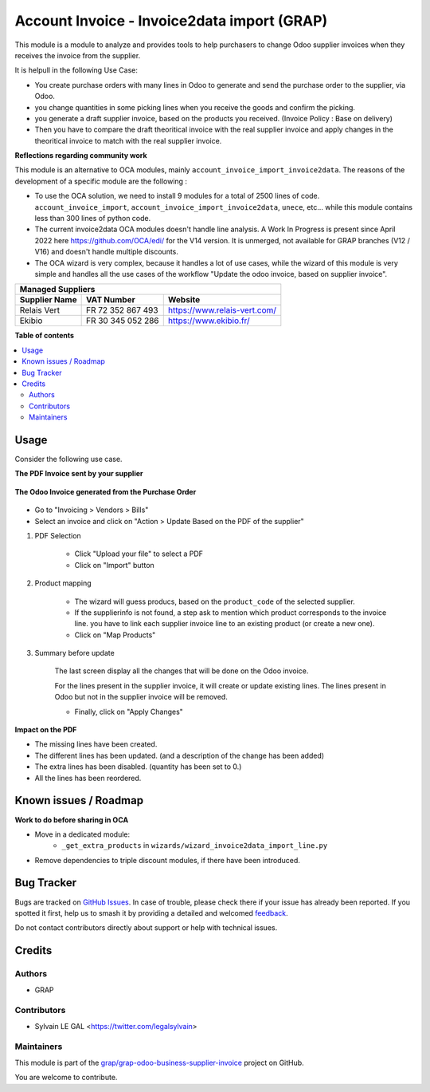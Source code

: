 ============================================
Account Invoice - Invoice2data import (GRAP)
============================================

.. 
   !!!!!!!!!!!!!!!!!!!!!!!!!!!!!!!!!!!!!!!!!!!!!!!!!!!!
   !! This file is generated by oca-gen-addon-readme !!
   !! changes will be overwritten.                   !!
   !!!!!!!!!!!!!!!!!!!!!!!!!!!!!!!!!!!!!!!!!!!!!!!!!!!!
   !! source digest: sha256:5e3bad971b3bd39b42f7c353a2e1ed0b0fc7c415e9b8fdaf2f8b3fd7b73ddab8
   !!!!!!!!!!!!!!!!!!!!!!!!!!!!!!!!!!!!!!!!!!!!!!!!!!!!

.. |badge1| image:: https://img.shields.io/badge/maturity-Beta-yellow.png
    :target: https://odoo-community.org/page/development-status
    :alt: Beta
.. |badge2| image:: https://img.shields.io/badge/licence-AGPL--3-blue.png
    :target: http://www.gnu.org/licenses/agpl-3.0-standalone.html
    :alt: License: AGPL-3
.. |badge3| image:: https://img.shields.io/badge/github-grap%2Fgrap--odoo--business--supplier--invoice-lightgray.png?logo=github
    :target: https://github.com/grap/grap-odoo-business-supplier-invoice/tree/12.0/account_invoice_invoice2data
    :alt: grap/grap-odoo-business-supplier-invoice

|badge1| |badge2| |badge3|

This module is a module to analyze and provides tools to help purchasers
to change Odoo supplier invoices when they receives the invoice from the supplier.

It is helpull in the following Use Case:

- You create purchase orders with many lines in Odoo to generate and send the purchase order to the
  supplier, via Odoo.
- you change quantities in some picking lines when you receive the goods and confirm the picking.
- you generate a draft supplier invoice, based on the products you received.
  (Invoice Policy : Base on delivery)

- Then you have to compare the draft theoritical invoice with the real supplier invoice
  and apply changes in the theoritical invoice to match with the real supplier invoice.

**Reflections regarding community work**

This module is an alternative to OCA modules, mainly ``account_invoice_import_invoice2data``.
The reasons of the development of a specific module are the following :

- To use the OCA solution, we need to install 9 modules for a total of 2500 lines of code.
  ``account_invoice_import``, ``account_invoice_import_invoice2data``, ``unece``, etc...
  while this module contains less than 300 lines of python code.

- The current invoice2data OCA modules doesn't handle line analysis. A Work In Progress
  is present since April 2022 here https://github.com/OCA/edi/ for the V14 version.
  It is unmerged, not available for GRAP branches (V12 / V16) and doesn't handle multiple
  discounts.

- The OCA wizard is very complex, because it handles a lot of use cases, while the
  wizard of this module is very simple and handles all the use cases of the workflow
  "Update the odoo invoice, based on supplier invoice".

+-----------------------+---------------------+-----------------------------------------+
| **Managed Suppliers**                                                                 |
+-----------------------+---------------------+-----------------------------------------+
|  Supplier Name        |  VAT Number         |  Website                                |
+=======================+=====================+=========================================+
|  Relais Vert          |  FR 72 352 867 493  |  https://www.relais-vert.com/           |
+-----------------------+---------------------+-----------------------------------------+
|  Ekibio               |  FR 30 345 052 286  |  https://www.ekibio.fr/                 |
+-----------------------+---------------------+-----------------------------------------+

**Table of contents**

.. contents::
   :local:

Usage
=====

Consider the following use case.

**The PDF Invoice sent by your supplier**

.. figure:: https://raw.githubusercontent.com/grap/grap-odoo-business-supplier-invoice/12.0/account_invoice_invoice2data/static/description/initial_supplier_invoice.png

**The Odoo Invoice generated from the Purchase Order**

.. figure:: https://raw.githubusercontent.com/grap/grap-odoo-business-supplier-invoice/12.0/account_invoice_invoice2data/static/description/initial_odoo_invoice.png

* Go to "Invoicing > Vendors > Bills"

* Select an invoice and click on "Action > Update Based on the PDF of the supplier"

1. PDF Selection

    * Click "Upload your file" to select a PDF
    * Click on "Import" button

    .. figure:: https://raw.githubusercontent.com/grap/grap-odoo-business-supplier-invoice/12.0/account_invoice_invoice2data/static/description/wizard_step_1_pdf_import.png

2. Product mapping

    * The wizard will guess producs, based on the ``product_code`` of the selected supplier.

    * If the supplierinfo is not found, a step ask to mention which product corresponds
      to the invoice line.
      you have to link each supplier invoice line to an existing product (or create a new one).
    * Click on "Map Products"

    .. figure:: https://raw.githubusercontent.com/grap/grap-odoo-business-supplier-invoice/12.0/account_invoice_invoice2data/static/description/wizard_step_2_product_mapping.png

3. Summary before update

    The last screen display all the changes that will be done on the Odoo invoice.

    For the lines present in the supplier invoice, it will create or update existing lines.
    The lines present in Odoo but not in the supplier invoice will be removed.

    * Finally, click on "Apply Changes"

    .. figure:: https://raw.githubusercontent.com/grap/grap-odoo-business-supplier-invoice/12.0/account_invoice_invoice2data/static/description/wizard_step_3_summary.png

**Impact on the PDF**

* The missing lines have been created.
* The different lines has been updated. (and a description of the change has been added)
* The extra lines has been disabled. (quantity has been set to 0.)
* All the lines has been reordered.

.. figure:: https://raw.githubusercontent.com/grap/grap-odoo-business-supplier-invoice/12.0/account_invoice_invoice2data/static/description/final_odoo_invoice_1_lines.png

Known issues / Roadmap
======================

**Work to do before sharing in OCA**

* Move in a dedicated module:
    * ``_get_extra_products`` in ``wizards/wizard_invoice2data_import_line.py``

* Remove dependencies to triple discount modules, if there have been introduced.

Bug Tracker
===========

Bugs are tracked on `GitHub Issues <https://github.com/grap/grap-odoo-business-supplier-invoice/issues>`_.
In case of trouble, please check there if your issue has already been reported.
If you spotted it first, help us to smash it by providing a detailed and welcomed
`feedback <https://github.com/grap/grap-odoo-business-supplier-invoice/issues/new?body=module:%20account_invoice_invoice2data%0Aversion:%2012.0%0A%0A**Steps%20to%20reproduce**%0A-%20...%0A%0A**Current%20behavior**%0A%0A**Expected%20behavior**>`_.

Do not contact contributors directly about support or help with technical issues.

Credits
=======

Authors
~~~~~~~

* GRAP

Contributors
~~~~~~~~~~~~

* Sylvain LE GAL <https://twitter.com/legalsylvain>

Maintainers
~~~~~~~~~~~

This module is part of the `grap/grap-odoo-business-supplier-invoice <https://github.com/grap/grap-odoo-business-supplier-invoice/tree/12.0/account_invoice_invoice2data>`_ project on GitHub.

You are welcome to contribute.
